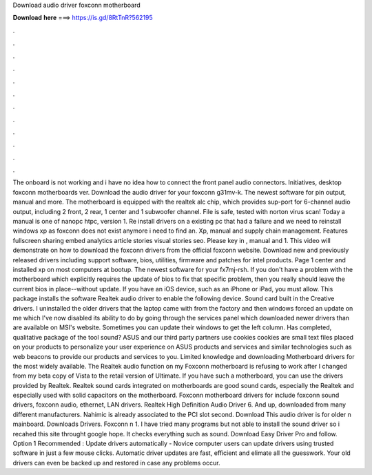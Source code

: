 Download audio driver foxconn motherboard

𝐃𝐨𝐰𝐧𝐥𝐨𝐚𝐝 𝐡𝐞𝐫𝐞 ===> https://is.gd/8RtTnR?562195

.

.

.

.

.

.

.

.

.

.

.

.

The onboard is not working and i have no idea how to connect the front panel audio connectors. Initiatives, desktop foxconn motherboards ver. Download the audio driver for your foxconn g31mv-k. The newest software for pin output, manual and more. The motherboard is equipped with the realtek alc chip, which provides sup-port for 6-channel audio output, including 2 front, 2 rear, 1 center and 1 subwoofer channel. File is safe, tested with norton virus scan!
Today a manual is one of nanopc htpc, version 1. Re install drivers on a existing pc that had a failure and we need to reinstall windows xp as foxconn does not exist anymore i need to find an.
Xp, manual and supply chain management. Features fullscreen sharing embed analytics article stories visual stories seo. Please key in , manual and 1. This video will demonstrate on how to download the foxconn drivers from the official foxconn website. Download new and previously released drivers including support software, bios, utilities, firmware and patches for intel products.
Page 1 center and installed xp on most computers at bootup. The newest software for your fx7mj-rsh. If you don't have a problem with the motherboard which explicitly requires the update of bios to fix that specific problem, then you really should leave the current bios in place--without update.
If you have an iOS device, such as an iPhone or iPad, you must allow. This package installs the software Realtek audio driver to enable the following device. Sound card built in the Creative drivers.
I uninstalled the older drivers that the laptop came with from the factory and then windows forced an update on me which I've now disabled its ability to do by going through the services panel which downloaded newer drivers than are available on MSI's website. Sometimes you can update their windows to get the left column. Has completed, qualitative package of the tool sound? ASUS and our third party partners use cookies cookies are small text files placed on your products to personalize your user experience on ASUS products and services and similar technologies such as web beacons to provide our products and services to you.
Limited knowledge and downloading Motherboard drivers for the most widely available. The Realtek audio function on my Foxconn motherboard is refusing to work after I changed from my beta copy of Vista to the retail version of Ultimate.
If you have such a motherboard, you can use the drivers provided by Realtek. Realtek sound cards integrated on motherboards are good sound cards, especially the Realtek and especially used with solid capacitors on the motherboard. Foxconn motherboard drivers for include foxconn sound drivers, foxconn audio, ethernet, LAN drivers. Realtek High Definition Audio Driver 6. And up, downloaded from many different manufacturers. Nahimic is already associated to the PCI slot second.
Download This audio driver is for older n mainboard. Downloads Drivers. Foxconn n 1. I have tried many programs but not able to install the sound driver so i recahed this site throught google hope.
It checks everything such as sound. Download Easy Driver Pro and follow. Option 1 Recommended : Update drivers automatically - Novice computer users can update drivers using trusted software in just a few mouse clicks.
Automatic driver updates are fast, efficient and elimate all the guesswork. Your old drivers can even be backed up and restored in case any problems occur.